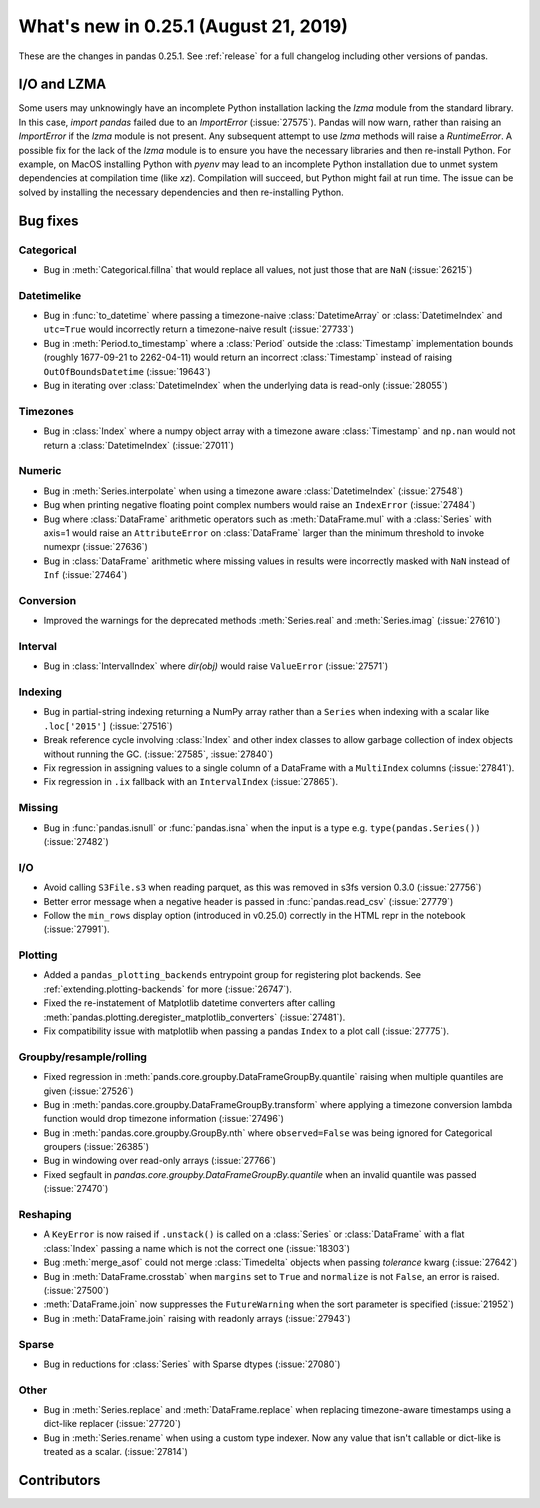 .. _whatsnew_0251:

What's new in 0.25.1 (August 21, 2019)
--------------------------------------

These are the changes in pandas 0.25.1. See :ref:`release` for a full changelog
including other versions of pandas.

I/O and LZMA
~~~~~~~~~~~~

Some users may unknowingly have an incomplete Python installation lacking the `lzma` module from the standard library. In this case, `import pandas` failed due to an `ImportError` (:issue:`27575`).
Pandas will now warn, rather than raising an `ImportError` if the `lzma` module is not present. Any subsequent attempt to use `lzma` methods will raise a `RuntimeError`.
A possible fix for the lack of the `lzma` module is to ensure you have the necessary libraries and then re-install Python.
For example, on MacOS installing Python with `pyenv` may lead to an incomplete Python installation due to unmet system dependencies at compilation time (like `xz`). Compilation will succeed, but Python might fail at run time. The issue can be solved by installing the necessary dependencies and then re-installing Python.

.. _whatsnew_0251.bug_fixes:

Bug fixes
~~~~~~~~~

Categorical
^^^^^^^^^^^

- Bug in :meth:`Categorical.fillna` that would replace all values, not just those that are ``NaN`` (:issue:`26215`)

Datetimelike
^^^^^^^^^^^^

- Bug in :func:`to_datetime` where passing a timezone-naive :class:`DatetimeArray` or :class:`DatetimeIndex` and ``utc=True`` would incorrectly return a timezone-naive result (:issue:`27733`)
- Bug in :meth:`Period.to_timestamp` where a :class:`Period` outside the :class:`Timestamp` implementation bounds (roughly 1677-09-21 to 2262-04-11) would return an incorrect :class:`Timestamp` instead of raising ``OutOfBoundsDatetime`` (:issue:`19643`)
- Bug in iterating over :class:`DatetimeIndex` when the underlying data is read-only (:issue:`28055`)

Timezones
^^^^^^^^^

- Bug in :class:`Index` where a numpy object array with a timezone aware :class:`Timestamp` and ``np.nan`` would not return a :class:`DatetimeIndex` (:issue:`27011`)

Numeric
^^^^^^^

- Bug in :meth:`Series.interpolate` when using a timezone aware :class:`DatetimeIndex` (:issue:`27548`)
- Bug when printing negative floating point complex numbers would raise an ``IndexError`` (:issue:`27484`)
- Bug where :class:`DataFrame` arithmetic operators such as :meth:`DataFrame.mul` with a :class:`Series` with axis=1 would raise an ``AttributeError`` on :class:`DataFrame` larger than the minimum threshold to invoke numexpr (:issue:`27636`)
- Bug in :class:`DataFrame` arithmetic where missing values in results were incorrectly masked with ``NaN`` instead of ``Inf`` (:issue:`27464`)

Conversion
^^^^^^^^^^

- Improved the warnings for the deprecated methods :meth:`Series.real` and :meth:`Series.imag` (:issue:`27610`)

Interval
^^^^^^^^

- Bug in :class:`IntervalIndex` where `dir(obj)` would raise ``ValueError`` (:issue:`27571`)

Indexing
^^^^^^^^

- Bug in partial-string indexing returning a NumPy array rather than a ``Series`` when indexing with a scalar like ``.loc['2015']`` (:issue:`27516`)
- Break reference cycle involving :class:`Index` and other index classes to allow garbage collection of index objects without running the GC. (:issue:`27585`, :issue:`27840`)
- Fix regression in assigning values to a single column of a DataFrame with a ``MultiIndex`` columns (:issue:`27841`).
- Fix regression in ``.ix`` fallback with an ``IntervalIndex`` (:issue:`27865`).

Missing
^^^^^^^

- Bug in :func:`pandas.isnull` or :func:`pandas.isna` when the input is a type e.g. ``type(pandas.Series())`` (:issue:`27482`)

I/O
^^^

- Avoid calling ``S3File.s3`` when reading parquet, as this was removed in s3fs version 0.3.0 (:issue:`27756`)
- Better error message when a negative header is passed in :func:`pandas.read_csv` (:issue:`27779`)
- Follow the ``min_rows`` display option (introduced in v0.25.0) correctly in the HTML repr in the notebook (:issue:`27991`).

Plotting
^^^^^^^^

- Added a ``pandas_plotting_backends`` entrypoint group for registering plot backends. See :ref:`extending.plotting-backends` for more (:issue:`26747`).
- Fixed the re-instatement of Matplotlib datetime converters after calling
  :meth:`pandas.plotting.deregister_matplotlib_converters` (:issue:`27481`).
- Fix compatibility issue with matplotlib when passing a pandas ``Index`` to a plot call (:issue:`27775`).

Groupby/resample/rolling
^^^^^^^^^^^^^^^^^^^^^^^^

- Fixed regression in :meth:`pands.core.groupby.DataFrameGroupBy.quantile` raising when multiple quantiles are given (:issue:`27526`)
- Bug in :meth:`pandas.core.groupby.DataFrameGroupBy.transform` where applying a timezone conversion lambda function would drop timezone information (:issue:`27496`)
- Bug in :meth:`pandas.core.groupby.GroupBy.nth` where ``observed=False`` was being ignored for Categorical groupers (:issue:`26385`)
- Bug in windowing over read-only arrays (:issue:`27766`)
- Fixed segfault in `pandas.core.groupby.DataFrameGroupBy.quantile` when an invalid quantile was passed (:issue:`27470`)

Reshaping
^^^^^^^^^

- A ``KeyError`` is now raised if ``.unstack()`` is called on a :class:`Series` or :class:`DataFrame` with a flat :class:`Index` passing a name which is not the correct one (:issue:`18303`)
- Bug :meth:`merge_asof` could not merge :class:`Timedelta` objects when passing `tolerance` kwarg (:issue:`27642`)
- Bug in :meth:`DataFrame.crosstab` when ``margins`` set to ``True`` and ``normalize`` is not ``False``, an error is raised. (:issue:`27500`)
- :meth:`DataFrame.join` now suppresses the ``FutureWarning`` when the sort parameter is specified (:issue:`21952`)
- Bug in :meth:`DataFrame.join` raising with readonly arrays (:issue:`27943`)

Sparse
^^^^^^

- Bug in reductions for :class:`Series` with Sparse dtypes (:issue:`27080`)

Other
^^^^^

- Bug in :meth:`Series.replace` and :meth:`DataFrame.replace` when replacing timezone-aware timestamps using a dict-like replacer (:issue:`27720`)
- Bug in :meth:`Series.rename` when using a custom type indexer. Now any value that isn't callable or dict-like is treated as a scalar. (:issue:`27814`)

.. _whatsnew_0.251.contributors:

Contributors
~~~~~~~~~~~~

.. contributors:: v0.25.0..v0.25.1

